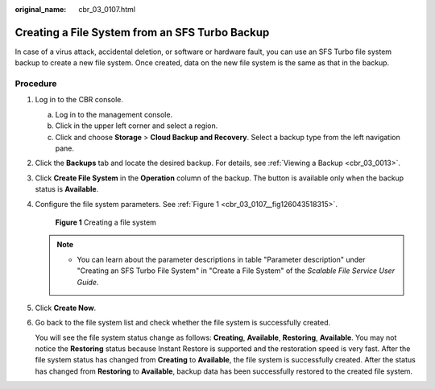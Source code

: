 :original_name: cbr_03_0107.html

.. _cbr_03_0107:

Creating a File System from an SFS Turbo Backup
===============================================

In case of a virus attack, accidental deletion, or software or hardware fault, you can use an SFS Turbo file system backup to create a new file system. Once created, data on the new file system is the same as that in the backup.

Procedure
---------

#. Log in to the CBR console.

   a. Log in to the management console.
   b. Click |image1| in the upper left corner and select a region.
   c. Click |image2| and choose **Storage** > **Cloud Backup and Recovery**. Select a backup type from the left navigation pane.

#. Click the **Backups** tab and locate the desired backup. For details, see :ref:`Viewing a Backup <cbr_03_0013>`.

#. Click **Create File System** in the **Operation** column of the backup. The button is available only when the backup status is **Available**.

#. Configure the file system parameters. See :ref:`Figure 1 <cbr_03_0107__fig126043518315>`.

   .. _cbr_03_0107__fig126043518315:

   .. figure:: /_static/images/en-us_image_0000001222800105.png
      :alt: **Figure 1** Creating a file system

      **Figure 1** Creating a file system

   .. note::

      -  You can learn about the parameter descriptions in table "Parameter description" under "Creating an SFS Turbo File System" in "Create a File System" of the *Scalable File Service User Guide*.

#. Click **Create Now**.

#. Go back to the file system list and check whether the file system is successfully created.

   You will see the file system status change as follows: **Creating**, **Available**, **Restoring**, **Available**. You may not notice the **Restoring** status because Instant Restore is supported and the restoration speed is very fast. After the file system status has changed from **Creating** to **Available**, the file system is successfully created. After the status has changed from **Restoring** to **Available**, backup data has been successfully restored to the created file system.

.. |image1| image:: /_static/images/en-us_image_0159365094.png
.. |image2| image:: /_static/images/en-us_image_0000001599534545.jpg
